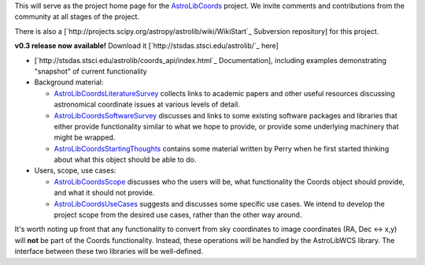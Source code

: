 This will serve as the project home page for the AstroLibCoords_ project. We invite comments and contributions from the community at all stages of the project.

There is also a [`http://projects.scipy.org/astropy/astrolib/wiki/WikiStart`_ Subversion repository] for this project.

**v0.3 release now available!** Download it [`http://stsdas.stsci.edu/astrolib/`_ here]

* [`http://stsdas.stsci.edu/astrolib/coords_api/index.html`_ Documentation], including examples demonstrating "snapshot" of current functionality

* Background material:

  * AstroLibCoordsLiteratureSurvey_ collects links to academic papers and other useful resources discussing astronomical coordinate issues at various levels of detail.

  * AstroLibCoordsSoftwareSurvey_ discusses and links to some existing software packages and libraries that either provide functionality similar to what we hope to provide, or provide some underlying machinery that might be wrapped.

  * AstroLibCoordsStartingThoughts_ contains some material written by Perry when he first started thinking about what this object should be able to do. 

* Users, scope, use cases:

  * AstroLibCoordsScope_ discusses who the users will be, what functionality the Coords object should provide, and what it should not provide.

  * AstroLibCoordsUseCases_ suggests and discusses some specific use cases. We intend to develop the project scope from the desired use cases, rather than the other way around.

It's worth noting up front that any functionality to convert from sky coordinates to image coordinates (RA, Dec <-> x,y) will **not** be part of the Coords functionality. Instead, these operations will be handled by the AstroLibWCS library. The interface between these two libraries will be well-defined.

.. ############################################################################

.. _AstroLibCoords: ../AstroLibCoords

.. _AstroLibCoordsLiteratureSurvey: ../AstroLibCoordsLiteratureSurvey

.. _AstroLibCoordsSoftwareSurvey: ../AstroLibCoordsSoftwareSurvey

.. _AstroLibCoordsStartingThoughts: ../AstroLibCoordsStartingThoughts

.. _AstroLibCoordsScope: ../AstroLibCoordsScope

.. _AstroLibCoordsUseCases: ../AstroLibCoordsUseCases

